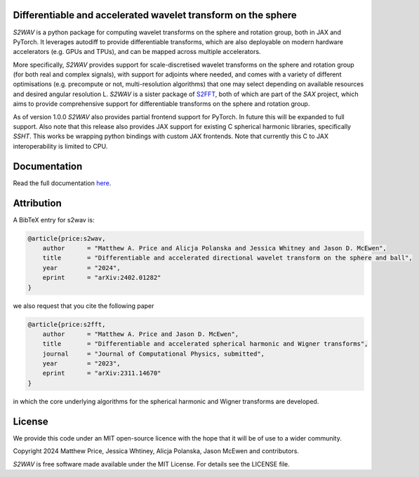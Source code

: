 .. image:: https://github.com/astro-informatics/s2wav/actions/workflows/tests.yml/badge.svg?branch=main
    :target: https://github.com/astro-informatics/s2wav/actions/workflows/tests.yml
.. image:: https://codecov.io/gh/astro-informatics/s2wav/branch/main/graph/badge.svg?token=ZES6J4K3KZ
    :target: https://codecov.io/gh/astro-informatics/s2wav
.. image:: https://img.shields.io/badge/License-MIT-yellow.svg
    :target: https://opensource.org/licenses/MIT
.. image:: http://img.shields.io/badge/arXiv-2402.01282-orange.svg?style=flat
    :target: https://arxiv.org/abs/2402.01282
.. image:: https://img.shields.io/badge/code%20style-black-000000.svg
    :target: https://github.com/psf/black
.. image:: https://colab.research.google.com/assets/colab-badge.svg
    :target: https://colab.research.google.com/drive/15E64EAQ7TIp2a3cCoXtnNgf7Ud9MYjVq?usp=sharing

Differentiable and accelerated wavelet transform on the sphere
=================================================================================================================

`S2WAV` is a python package for computing wavelet transforms on the sphere
and rotation group, both in JAX and PyTorch. It leverages autodiff to provide differentiable
transforms, which are also deployable on modern hardware accelerators
(e.g. GPUs and TPUs), and can be mapped across multiple accelerators.

More specifically, `S2WAV` provides support for scale-discretised
wavelet transforms on the sphere and rotation group (for both real and
complex signals), with support for adjoints where needed, and comes with
a variety of different optimisations (e.g. precompute or not,
multi-resolution algorithms) that one may select depending on available
resources and desired angular resolution L. `S2WAV` is a sister package of 
`S2FFT <https://github.com/astro-informatics/s2fft>`_, both of which are part of the `SAX` 
project, which aims to provide comprehensive support for differentiable transforms on the 
sphere and rotation group.

As of version 1.0.0 `S2WAV` also provides partial frontend support for PyTorch. In future 
this will be expanded to full support. Also note that this release also provides JAX support 
for existing C spherical harmonic libraries, specifically `SSHT`. This works be wrapping 
python bindings with custom JAX frontends. Note that currently this C to JAX interoperability 
is limited to CPU.

Documentation
=============

Read the full documentation `here <astro-informatics.github.io/s2wav/>`_.

Attribution
===========
A BibTeX entry for s2wav is:

.. code-block:: 

    @article{price:s2wav, 
        author      = "Matthew A. Price and Alicja Polanska and Jessica Whitney and Jason D. McEwen",
        title       = "Differentiable and accelerated directional wavelet transform on the sphere and ball",
        year        = "2024",
        eprint      = "arXiv:2402.01282"        
    }

we also request that you cite the following paper 

.. code-block:: 

    @article{price:s2fft, 
        author      = "Matthew A. Price and Jason D. McEwen",
        title       = "Differentiable and accelerated spherical harmonic and Wigner transforms",
        journal     = "Journal of Computational Physics, submitted",
        year        = "2023",
        eprint      = "arXiv:2311.14670"        
    }

in which the core underlying algorithms for the spherical harmonic and Wigner transforms 
are developed.

License
=======

We provide this code under an MIT open-source licence with the hope that
it will be of use to a wider community.

Copyright 2024 Matthew Price, Jessica Whtiney, Alicja Polanska, Jason
McEwen and contributors.

`S2WAV` is free software made available under the MIT License. For
details see the LICENSE file.
